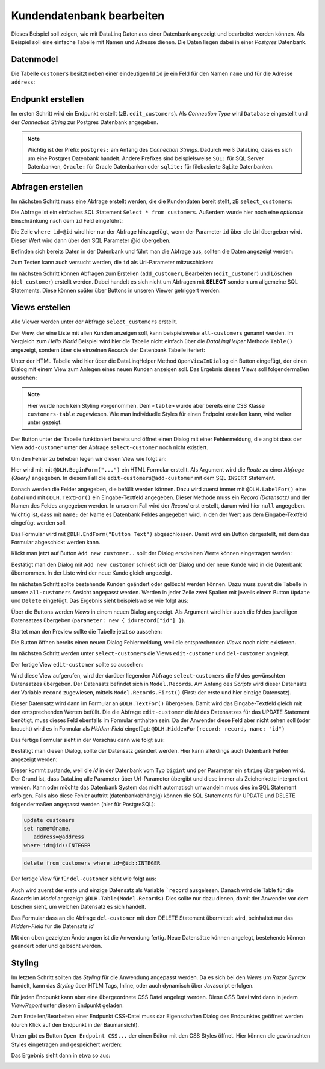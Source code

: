 Kundendatenbank bearbeiten
==========================

Dieses Beispiel soll zeigen, wie mit DataLinq Daten aus einer Datenbank angezeigt und bearbeitet 
werden können. Als Beispiel soll eine einfache Tabelle mit Namen und Adresse dienen.
Die Daten liegen dabei in einer *Postgres* Datenbank.

Datenmodel
----------

Die Tabelle ``customers`` besitzt neben einer eindeutigen Id ``id`` je ein Feld für den Namen ``name``
und für die Adresse ``address``:

.. image:: img/edit_customers1.png

.. image:: img/edit_customers2.png

Endpunkt erstellen
------------------

Im ersten Schritt wird ein Endpunkt erstellt (zB. ``edit_customers``). Als *Connection Type* wird 
``Database`` eingestellt und der *Connection String* zur Postgres Datenbank angegeben.

.. image:: img/edit_customers3.png

.. note::
   Wichtig ist der Prefix ``postgres:`` am Anfang des *Connection Strings*. Dadurch weiß DataLinq, 
   dass es sich um eine Postgres Datenbank handelt. Andere Prefixes sind beispielsweise ``SQL:`` 
   für SQL Server Datenbanken, ``Oracle:`` für Oracle Datenbanken oder ``sqlite:`` für filebasierte 
   SqLite Datenbanken.

Abfragen erstellen
------------------

Im nächsten Schritt muss eine Abfrage erstellt werden, die die Kundendaten bereit stellt, zB ``select_customers``:

.. image:: img/edit_customers4.png

Die Abfrage ist ein einfaches SQL Statement ``Select * from customers``. Außerdem wurde hier noch eine 
*optionale* Einschränkung nach dem ``id`` Feld eingeführt:

Die Zeile ``where id=@id`` wird hier nur der Abfrage hinzugefügt, wenn der Parameter ``id`` über die Url
übergeben wird. Dieser Wert wird dann über den SQL Parameter @id übergeben.

Befinden sich bereits Daten in der Datenbank und führt man die Abfrage aus, sollten die Daten angezeigt werden:

.. image:: img/edit_customers5.png 

Zum Testen kann auch versucht werden, die ``id``  als Url-Parameter mitzuschicken:

.. image:: img/edit_customers6.png

Im nächsten Schritt können Abfragen zum Erstellen (``add_customer``), Bearbeiten (``edit_customer``) 
und Löschen (``del_customer``) erstellt werden. Dabei handelt es sich nicht um Abfragen mit **SELECT**
sondern um allgemeine SQL Statements. Diese können später über Buttons in unseren Viewer getriggert werden:

.. image:: img/edit_customers7.png

.. image:: img/edit_customers8.png

.. image:: img/edit_customers9.png

Views erstellen
---------------

Alle Viewer werden unter der Abfrage ``select_customers`` erstellt.

Der View, der eine Liste mit allen Kunden anzeigen soll, kann beispielsweise ``all-customers`` genannt werden.
Im Vergleich zum *Hello World* Beispiel wird hier die Tabelle nicht einfach über die *DataLinqHelper* Methode ``Table()``
angezeigt, sondern über die einzelnen *Records* der Datenbank Tabelle iteriert:

.. image:: img/edit_customers10.png

Unter der HTML Tabelle wird hier über die DataLinqHelper Method ``OpenViewInDialog`` ein Button eingefügt, 
der einen Dialog mit einem View zum Anlegen eines neuen Kunden anzeigen soll. Das Ergebnis dieses Views
soll folgendermaßen aussehen:

.. image:: img/edit_customers11.png

.. note::
   Hier wurde noch kein Styling vorgenommen. Dem ``<table>`` wurde aber bereits eine CSS Klasse ``customers-table``
   zugewiesen. Wie man individuelle Styles für einen Endpoint erstellen kann, wird weiter unter gezeigt.

Der Button unter der Tabelle funktioniert bereits und öffnet einen Dialog mit einer Fehlermeldung, die
angibt dass der View ``add-customer`` unter der Abfrage ``select-customer`` noch nicht existiert.

Um den Fehler zu beheben legen wir diesen View wie folgt an:

.. image:: img/edit_customers12.png

Hier wird mit mit ``@DLH.BeginForm("...")`` ein HTML Formular erstellt. Als Argument wird die *Route* zu einer
*Abfrage (Query)* angegeben. In diesem Fall die ``edit-customers@add-customer`` mit dem SQL ``INSERT`` Statement.

Danach werden die Felder angegeben, die befüllt werden können. Dazu wird zuerst immer mit ``@DLH.LabelFor()`` 
eine *Label* und mit ``@DLH.TextFor()`` ein Eingabe-Textfeld angegeben. Dieser Methode muss ein *Record (Datensatz)*
und der Namen des Feldes angegeben werden. In unserem Fall wird der *Record* erst erstellt, darum wird hier
``null`` angegeben. Wichtig ist, dass mit ``name:`` der Name es Datenbank Feldes angegeben wird, in den
der Wert aus dem Eingabe-Textfeld eingefügt werden soll.

Das Formular wird mit ``@DLH.EndForm("Button Text")`` abgeschlossen. Damit wird ein Button dargestellt, mit 
dem das Formular abgeschickt werden kann.

Klickt man jetzt auf Button ``Add new customer..`` sollt der Dialog erscheinen Werte können eingetragen werden:

.. image:: img/edit_customers13.png

Bestätigt man den Dialog mit ``Add new customer`` schließt sich der Dialog und der neue Kunde wird in die 
Datenbank übernommen. In der Liste wird der neue Kunde gleich angezeigt.

Im nächsten Schritt sollte bestehende Kunden geändert oder gelöscht werden können. Dazu muss zuerst die Tabelle
in unsere ``all-customers`` Ansicht angepasst werden. Werden in jeder Zeile zwei Spalten mit jeweils einem
Button ``Update`` und ``Delete`` eingefügt. Das Ergebnis sieht beispielsweise wie folgt aus:

.. image:: img/edit_customers14.png

Über die Buttons werden *Views* in einem neuen Dialog angezeigt. Als Argument wird hier auch die *Id*
des jeweiligen Datensatzes übergeben (``parameter: new { id=record["id"] }``).

Startet man den Preview sollte die Tabelle jetzt so aussehen:

.. image:: img/edit_customers15.png

Die Button öffnen bereits einen neuen Dialog Fehlermeldung, weil die entsprechenden *Views* noch nicht existieren.

Im nächsten Schritt werden unter ``select-customers`` die Views ``edit-customer`` und ``del-customer`` angelegt.

Der fertige View ``edit-customer`` sollte so aussehen:

.. image:: img/edit_customers16.png

Wird diese View aufgerufen, wird der darüber liegenden Abfrage ``select-customers`` die *Id* des 
gewünschten Datensatzes übergeben. Der Datensatz befindet sich in ``Model.Records``. Am Anfang des 
*Scripts* wird dieser Datensatz der Variable ``record`` zugewiesen, mittels ``Model.Records.First()`` (First: 
der erste und hier einzige Datensatz).

Dieser Datensatz wird dann im Formular an ``@DLH.TextFor()`` übergeben. Damit wird das Eingabe-Textfeld 
gleich mit den entsprechenden Werten befüllt.
Die die Abfrage ``edit-customer`` die *Id* des Datensatzes für das UPDATE Statement benötigt, muss dieses 
Feld ebenfalls im Formular enthalten sein. Da der Anwender diese Feld aber nicht sehen soll (oder braucht)
wird es in Formular als *Hidden-Field* eingefügt: ``@DLH.HiddenFor(record: record, name: "id")``

Das fertige Formular sieht in der Vorschau dann wie folgt aus:

.. image:: img/edit_customers17.png

Bestätigt man diesen Dialog, sollte der Datensatz geändert werden. Hier kann allerdings auch Datenbank Fehler 
angezeigt werden:

.. image:: img/edit_customers18.png

Dieser kommt zustande, weil die *Id* in der Datenbank vom Typ ``bigint`` und per Parameter ein ``string`` 
übergeben wird. Der Grund ist, dass DataLinq alle Parameter über Url-Parameter übergibt und diese immer als 
Zeichenkette interpretiert werden. Kann oder möchte das Datenbank System das nicht automatisch umwandeln muss
dies im SQL Statement erfolgen. Falls also diese Fehler auftritt (datenbankabhängig) können die 
SQL Statements für UPDATE und DELETE folgendermaßen angepasst werden (hier für PostgreSQL):

.. code-block:: SQL

   update customers
   set name=@name,
      address=@address
   where id=@id::INTEGER

.. code-block:: SQL

   delete from customers where id=@id::INTEGER

Der fertige View für für ``del-customer`` sieht wie folgt aus:

.. image:: img/edit_customers19.png

Auch wird zuerst der erste und einzige Datensatz als Variable ```record`` ausgelesen.
Danach wird die Table für die *Records* im *Model* angezeigt: ``@DLH.Table(Model.Records)``
Dies sollte nur dazu dienen, damit der Anwender vor dem Löschen sieht, um welchen Datensatz es sich handelt.

Das Formular dass an die Abfrage ``del-customer`` mit dem DELETE Statement übermittelt wird, beinhaltet nur 
das *Hidden-Field* für die Datensatz *Id*

Mit den oben gezeigten Änderungen ist die Anwendung fertig. Neue Datensätze können angelegt,
bestehende können geändert oder und gelöscht werden.

Styling
-------

Im letzten Schritt sollten das *Styling* für die Anwendung angepasst werden. Da es sich bei den *Views* um
*Razor Syntax* handelt, kann das *Styling* über HTLM Tags, Inline, oder auch dynamisch über Javascript erfolgen.

Für jeden Endpunkt kann aber eine übergeordnete CSS Datei angelegt werden. Diese CSS Datei wird dann in 
jedem *View/Report* unter diesem Endpunkt geladen.

Zum Erstellen/Bearbeiten einer Endpunkt CSS-Datei muss dar Eigenschaften Dialog des Endpunktes geöffnet werden
(durch Klick auf den Endpunkt in der Baumansicht).

Unten gibt es Button ``Open Endpoint CSS...`` der einen Editor mit den CSS Styles öffnet.
Hier können die gewünschten Styles eingetragen und gespeichert werden:

.. image:: img/edit_customers20.png

Das Ergebnis sieht dann in etwa so aus:

.. image:: img/edit_customers21.png 

.. image:: img/edit_customers22.png
   